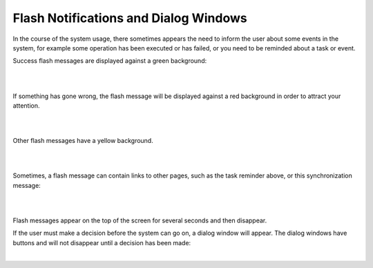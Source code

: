 .. _user-guide-intro-popups:

Flash Notifications and Dialog Windows
======================================

In the course of the system usage, there sometimes appears the need to inform the user about some events in the system,
for example some operation has been executed or has failed, or you need to be reminded about a task or event.

Success flash messages are displayed against a green background:

|

.. image:: ./img/navigation/popup/flash_success.png

|

If something has gone wrong, the flash message will be displayed against a red background in order to attract your 
attention.

|

.. image:: ./img/navigation/popup/flash_error.png

|

Other flash messages have a yellow background. 

|

.. image:: ./img/navigation/popup/flash_task.png

|

Sometimes, a flash message can contain links to other pages, such as the task reminder above, or this synchronization 
message:

|

.. image:: ./img/navigation/popup/flash_link.png

|

Flash messages appear on the top of the screen for several seconds and then disappear.

If the user must make a decision before the system can go on, a dialog window will appear. The dialog windows have 
buttons and will not disappear until a decision has been made:

|

.. image:: ./img/navigation/popup/pop_up.png
